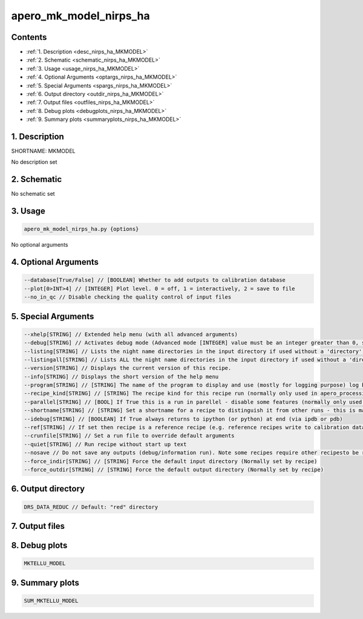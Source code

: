 
.. _recipes_nirps_ha_mkmodel:


################################################################################
apero_mk_model_nirps_ha
################################################################################



Contents
================================================================================

* :ref:`1. Description <desc_nirps_ha_MKMODEL>`
* :ref:`2. Schematic <schematic_nirps_ha_MKMODEL>`
* :ref:`3. Usage <usage_nirps_ha_MKMODEL>`
* :ref:`4. Optional Arguments <optargs_nirps_ha_MKMODEL>`
* :ref:`5. Special Arguments <spargs_nirps_ha_MKMODEL>`
* :ref:`6. Output directory <outdir_nirps_ha_MKMODEL>`
* :ref:`7. Output files <outfiles_nirps_ha_MKMODEL>`
* :ref:`8. Debug plots <debugplots_nirps_ha_MKMODEL>`
* :ref:`9. Summary plots <summaryplots_nirps_ha_MKMODEL>`


1. Description
================================================================================


.. _desc_nirps_ha_MKMODEL:


SHORTNAME: MKMODEL


No description set


2. Schematic
================================================================================


.. _schematic_nirps_ha_MKMODEL:


No schematic set


3. Usage
================================================================================


.. _usage_nirps_ha_MKMODEL:


.. code-block:: 

    apero_mk_model_nirps_ha.py {options}


No optional arguments


4. Optional Arguments
================================================================================


.. _optargs_nirps_ha_MKMODEL:


.. code-block:: 

     --database[True/False] // [BOOLEAN] Whether to add outputs to calibration database
     --plot[0>INT>4] // [INTEGER] Plot level. 0 = off, 1 = interactively, 2 = save to file
     --no_in_qc // Disable checking the quality control of input files


5. Special Arguments
================================================================================


.. _spargs_nirps_ha_MKMODEL:


.. code-block:: 

     --xhelp[STRING] // Extended help menu (with all advanced arguments)
     --debug[STRING] // Activates debug mode (Advanced mode [INTEGER] value must be an integer greater than 0, setting the debug level)
     --listing[STRING] // Lists the night name directories in the input directory if used without a 'directory' argument or lists the files in the given 'directory' (if defined). Only lists up to 15 files/directories
     --listingall[STRING] // Lists ALL the night name directories in the input directory if used without a 'directory' argument or lists the files in the given 'directory' (if defined)
     --version[STRING] // Displays the current version of this recipe.
     --info[STRING] // Displays the short version of the help menu
     --program[STRING] // [STRING] The name of the program to display and use (mostly for logging purpose) log becomes date | {THIS STRING} | Message
     --recipe_kind[STRING] // [STRING] The recipe kind for this recipe run (normally only used in apero_processing.py)
     --parallel[STRING] // [BOOL] If True this is a run in parellel - disable some features (normally only used in apero_processing.py)
     --shortname[STRING] // [STRING] Set a shortname for a recipe to distinguish it from other runs - this is mainly for use with apero processing but will appear in the log database
     --idebug[STRING] // [BOOLEAN] If True always returns to ipython (or python) at end (via ipdb or pdb)
     --ref[STRING] // If set then recipe is a reference recipe (e.g. reference recipes write to calibration database as reference calibrations)
     --crunfile[STRING] // Set a run file to override default arguments
     --quiet[STRING] // Run recipe without start up text
     --nosave // Do not save any outputs (debug/information run). Note some recipes require other recipesto be run. Only use --nosave after previous recipe runs have been run successfully at least once.
     --force_indir[STRING] // [STRING] Force the default input directory (Normally set by recipe)
     --force_outdir[STRING] // [STRING] Force the default output directory (Normally set by recipe)


6. Output directory
================================================================================


.. _outdir_nirps_ha_MKMODEL:


.. code-block:: 

    DRS_DATA_REDUC // Default: "red" directory


7. Output files
================================================================================


.. _outfiles_nirps_ha_MKMODEL:


.. csv-table:: Outputs
   :file: rout_MKMODEL.csv
   :header-rows: 1
   :class: csvtable


8. Debug plots
================================================================================


.. _debugplots_nirps_ha_MKMODEL:


.. code-block:: 

    MKTELLU_MODEL


9. Summary plots
================================================================================


.. _summaryplots_nirps_ha_MKMODEL:


.. code-block:: 

    SUM_MKTELLU_MODEL

